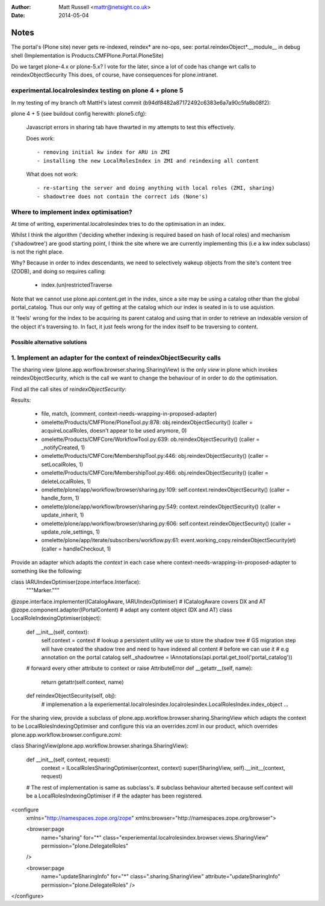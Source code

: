 :author: Matt Russell <mattr@netsight.co.uk>
:date: 2014-05-04

Notes
=====

The portal's (Plone site) never gets re-indexed, reindex* are no-ops,
see:
portal.reindexObject*.__module__ in debug shell (Implementation is Products.CMFPlone.Portal.PloneSite)


Do we target plone-4.x or plone-5.x?
I vote for the later, since a lot of code has change wrt calls to reindexObjectSecurity
This does, of course, have consequences for plone.intranet.


experimental.localrolesindex testing on plone 4 + plone 5
----------------------------------------------------------
In my testing of my branch oft MattH's latest commit (b94df8482a87172492c6383e6a7a90c5fa8b08f2):

plone 4 +  5 (see buildout config herewith: plone5.cfg):
 
  Javascript errors in sharing tab have thwarted in my attempts to test this effectively.

  Does work::

    - removing initial kw index for ARU in ZMI
    - installing the new LocalRolesIndex in ZMI and reindexing all content

  What does not work::
    
    - re-starting the server and doing anything with local roles (ZMI, sharing)
    - shadowtree does not contain the correct ids (None's)


Where to implement index optimisation?
--------------------------------------
At time of writing, experimental.localrolesindex tries to do the optimisation in
an index. 

Whilst I think the algorithm ('deciding whether indexing is required based on hash of local roles)
and mechanism ('shadowtree') are good starting point, 
I think the site where we are currently implementing this (i.e a kw index subclass) is not the right place.

Why?
Because in order to index descendants, we need to selectively wakeup objects from the site's content tree (ZODB),
and doing so requires calling:

  - index.(un)restrictedTraverse

Note that we cannot use plone.api.content.get in the index, since a site may be using a catalog other than the 
global portal_catalog.
Thus our only way of getting at the catalog which our index is seated in is to use aquistion.

It 'feels' wrong for the index to be acquiring its parent catalog and using that in order to retrieve an indexable
version of the object it's traversing to.
In fact, it just feels wrong for the index itself to be traversing to content.

------------------------------
Possible alternative solutions
------------------------------

1. Implement an adapter for the context of reindexObjectSecurity calls
----------------------------------------------------------------------

The sharing view (plone.app.worflow.browser.sharing.SharingView) is
the only *view* in plone which invokes reindexObjectSecurity, which is the call we want
to change the behaviour of in order to do the optimisation.

Find all the call sites of `reindexObjectSecurity`:

.. code-block: bash
  find omelette/ -type f -follow -not -name 'test_*' -name '*.py' -exec grep -HnE '[a-z]+\.reindexObjectSec' {} \;

Results:

  * file, match, (comment, context-needs-wrapping-in-proposed-adapter)

  * omelette/Products/CMFPlone/PloneTool.py:878:        obj.reindexObjectSecurity() (caller = acquireLocalRoles, doesn't appear to be used anymore, 0)

  * omelette/Products/CMFCore/WorkflowTool.py:639:            ob.reindexObjectSecurity() (caller = _notifyCreated, 1)

  * omelette/Products/CMFCore/MembershipTool.py:446:            obj.reindexObjectSecurity() (caller = setLocalRoles,  1)

  * omelette/Products/CMFCore/MembershipTool.py:466:            obj.reindexObjectSecurity() (caller = deleteLocalRoles, 1)

  * omelette/plone/app/workflow/browser/sharing.py:109:                self.context.reindexObjectSecurity() (caller = handle_form, 1)

  * omelette/plone/app/workflow/browser/sharing.py:549:            context.reindexObjectSecurity() (caller = update_inherit, 1)

  * omelette/plone/app/workflow/browser/sharing.py:606:            self.context.reindexObjectSecurity() (caller = update_role_settings, 1)

  * omelette/plone/app/iterate/subscribers/workflow.py:61:    event.working_copy.reindexObjectSecurity(et) (caller = handleCheckout, 1)

\
Provide an adapter which adapts the `context` in each case where
context-needs-wrapping-in-proposed-adapter to something like the following:

.. code-block: python

class IARUIndexOptimiser(zope.interface.Interface):
    """Marker."""


@zope.interface.implementer(ICatalogAware, IARUIndexOptimiser) # ICatalogAware covers DX and AT
@zope.component.adapter(IPortalContent) # adapt any content object (DX and AT)
class LocalRoleIndexingOptimiser(object):

    def __init__(self, context):
    	self.context = context
	# lookup a persistent utility we use to store the shadow tree
	# GS migration step will have created the shadow tree and need to have indexed all content
	# before we can use it
	# e.g annotation on the portal catalog
    	self._shadowtree = IAnnotations(api.portal.get_tool('portal_catalog'))

    # forward every other attribute to context or raise AttributeError
    def __getattr__(self, name):
        return getattr(self.context, name)

    def reindexObjectSecurity(self, obj):
    	# implemenation a la experiemental.localrolesindex.localrolesindex.LocalRolesIndex.index_object
    	...
	
For the sharing view, provide a subclass of plone.app.workflow.browser.sharing.SharingView
which adapts the context to be LocalRolesIndexingOptimiser and
configure this via an overrides.zcml in our product, which overrides plone.app.workflow.browser.configure.zcml:


.. code-block: python

class SharingView(plone.app.workflow.browser.sharinga.SharingView):
  
   def __init__(self, context, request):
       context = ILocalRolesSharingOptimiser(context, context)
       super(SharingView, self).__init__(context, request)

   # The rest of implementation is same as subclass's.
   # subclass behaviour alterted because self.context will be a LocalRolesIndexingOptimiser if
   # the adapter has been registered.

.. code-block: xml
     
<configure
    xmlns="http://namespaces.zope.org/zope"
    xmlns:browser="http://namespaces.zope.org/browser">

    <browser:page
        name="sharing"
        for="*"
        class="experiemental.localrolesindex.browser.views.SharingView"
        permission="plone.DelegateRoles"
    />

    <browser:page
        name="updateSharingInfo"
        for="*"
        class=".sharing.SharingView"
        attribute="updateSharingInfo"
        permission="plone.DelegateRoles"
        />

</configure>






 

    
